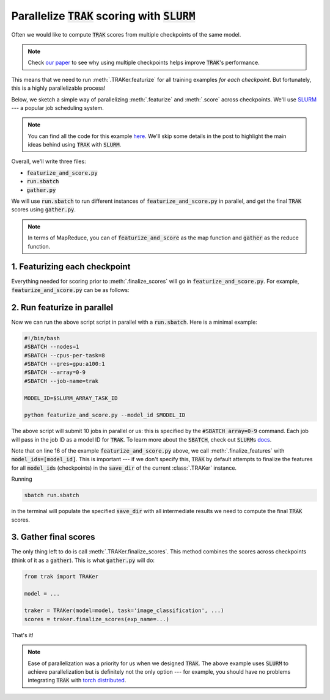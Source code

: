 .. _SLURM tutorial:

Parallelize :code:`TRAK` scoring with :code:`SLURM`
===================================================

Often we would like to compute :code:`TRAK` scores from multiple checkpoints of
the same model.

.. note::

    Check `our paper <https://arxiv.org/abs/2303.14186>`_ to see why using multiple checkpoints helps improve :code:`TRAK`'s performance.

This means that we need to run :meth:`.TRAKer.featurize` for all
training examples *for each checkpoint*. But fortunately, this is a highly parallelizable
process!

Below, we sketch a simple way of parallelizing :meth:`.featurize` and
:meth:`.score` across checkpoints. We'll use `SLURM
<https://slurm.schedmd.com/overview.html>`_ --- a popular job scheduling
system.

.. note::

    You can find all the code for this example `here
    <https://github.com/MadryLab/trak/tree/main/examples/slurm_example>`_. We'll
    skip some details in the post to highlight the main ideas behind using
    :code:`TRAK` with :code:`SLURM`.

Overall, we'll write three files:

* :code:`featurize_and_score.py`
* :code:`run.sbatch`
* :code:`gather.py`

We will use :code:`run.sbatch` to run different instances of :code:`featurize_and_score.py`
in parallel, and get the final :code:`TRAK` scores using :code:`gather.py`.

.. note::

    In terms of MapReduce, you can of :code:`featurize_and_score` as the map function and :code:`gather` as the reduce function.


1. Featurizing each checkpoint
------------------------------

Everything needed for scoring prior to :meth:`.finalize_scores` will go in
:code:`featurize_and_score.py`.
For example, :code:`featurize_and_score.py` can be as follows:

.. code-block:: python
    :linenos:
    :emphasize-lines: 6,7,16

    from argparse import ArgumentParser
    from trak import TRAKer

    def main(model_id):
        model,loader_train, loader_val = ...
        # use model_id here to load the respective checkpoint, e.g.:
        ckpt = torch.load(f'/path/to/checkpoints/ckpt_{model_id}.pt')

        traker = TRAKer(model=model,
                        task='image_classification',
                        train_set_size=len(ds_train))

        traker.load_checkpoint(ckpt, model_id=model_id)
        for batch in loader_train:
            traker.featurize(batch=batch, ...)
        traker.finalize_features(model_ids=[model_id])

        traker.start_scoring_checkpoint(exp_name=..., checkpoint=ckpt, model_id=model_id, ...)
        for batch in loader_val:
            traker.score(batch=batch, ...)

        # This will be called from gather.py instead.
        # scores = traker.finalize_scores()

    if __name__ == "__main__":
        parser = ArgumentParser()
        parser.add_argument('--model_id', required=True, type=int)
        args = parser.parse_args()
        main(args.model_id)

2. Run featurize in parallel
----------------------------


Now we can run the above script script in parallel with a :code:`run.sbatch`.
Here is a minimal example:

.. code-block:: bash

    #!/bin/bash
    #SBATCH --nodes=1
    #SBATCH --cpus-per-task=8
    #SBATCH --gres=gpu:a100:1
    #SBATCH --array=0-9
    #SBATCH --job-name=trak

    MODEL_ID=$SLURM_ARRAY_TASK_ID

    python featurize_and_score.py --model_id $MODEL_ID

The above script will submit 10 jobs in parallel or us: this is specified by the
:code:`#SBATCH array=0-9` command. Each job will pass in the job ID as a model
ID for :code:`TRAK`. To learn more about the :code:`SBATCH`, check out
:code:`SLURM`\ s `docs <https://slurm.schedmd.com/sbatch.html>`_.

Note that on line 16 of the example :code:`featurize_and_score.py` above, we
call :meth:`.finalize_features` with :code:`model_ids=[model_id]`. This is
important --- if we don't specify this, :code:`TRAK` by default attempts to
finalize the features for all :code:`model_id`\ s (checkpoints) in the
:code:`save_dir` of the current :class:`.TRAKer` instance.

Running

.. code:: bash

    sbatch run.sbatch

in the terminal will populate the specified :code:`save_dir` with all
intermediate results we need to compute the final :code:`TRAK` scores.

3. Gather final scores
----------------------

The only thing left to do is call :meth:`.TRAKer.finalize_scores`. This method
combines the scores across checkpoints (think of it as a :code:`gather`).
This is what :code:`gather.py` will do:

.. code-block:: python

    from trak import TRAKer

    model = ...

    traker = TRAKer(model=model, task='image_classification', ...)
    scores = traker.finalize_scores(exp_name=...)

That's it!

.. note::

    Ease of parallelization was a priority for us when we designed :code:`TRAK`.
    The above example uses :code:`SLURM` to achieve parallelization but is
    definitely not the only option --- for example, you should have no problems
    integrating :code:`TRAK` with `torch distributed
    <https://pytorch.org/docs/stable/notes/ddp.html>`_.